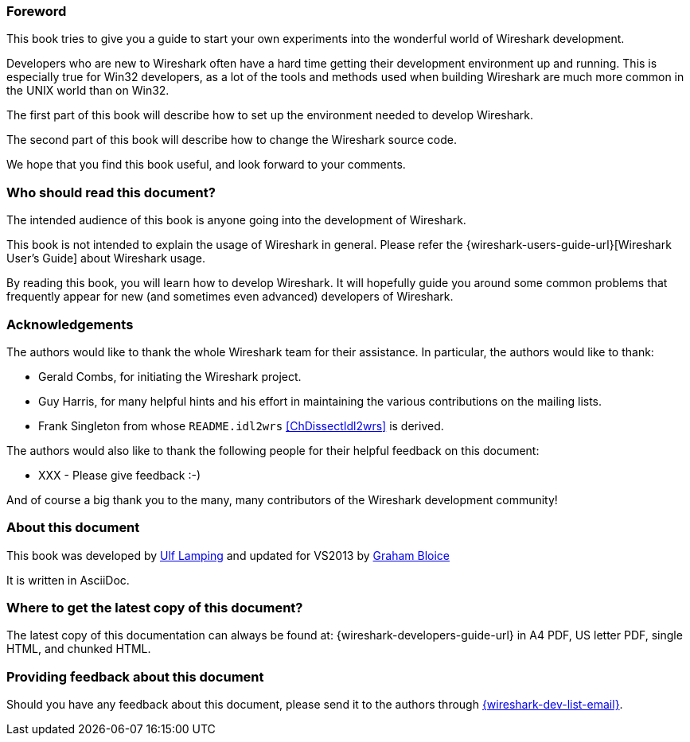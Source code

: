 ++++++++++++++++++++++++++++++++++++++
<!-- WSDG Preface -->
++++++++++++++++++++++++++++++++++++++

[[PreForeword]]

=== Foreword

This book tries to give you a guide to start your own experiments into
the wonderful world of Wireshark development.

Developers who are new to Wireshark often have a hard time getting
their development environment up and running. This is
especially true for Win32 developers, as a lot of the tools and methods
used when building Wireshark are much more common in the UNIX world than
on Win32.

The first part of this book will describe how to set up the environment
needed to develop Wireshark.

The second part of this book will describe how to change the Wireshark
source code.

We hope that you find this book useful, and look forward to your comments.

[[PreAudience]]

=== Who should read this document?

The intended audience of this book is anyone going into the development of
Wireshark.

This book is not intended to explain the usage of Wireshark in general.
Please refer the
{wireshark-users-guide-url}[Wireshark User’s Guide] about Wireshark usage.

By reading this book, you will learn how to develop Wireshark. It will
hopefully guide you around some common problems that frequently appear for
new (and sometimes even advanced) developers of Wireshark.

[[PreAck]]

=== Acknowledgements

The authors would like to thank the whole Wireshark team for their
assistance. In particular, the authors would like to thank:

* Gerald Combs, for initiating the Wireshark project.

* Guy Harris, for many helpful hints and his effort in maintaining
the various contributions on the mailing lists.

* Frank Singleton from whose `README.idl2wrs` <<ChDissectIdl2wrs>> is derived.

The authors would also like to thank the following people for their
helpful feedback on this document:

* XXX - Please give feedback :-)

And of course a big thank you to the many, many contributors of the
Wireshark development community!

[[PreAbout]]

=== About this document

This book was developed by mailto:{wsdg-author-email}[Ulf Lamping]
and updated for VS2013 by mailto:{wsdg-author-email2}[Graham Bloice]

It is written in AsciiDoc.

[[PreDownload]]

=== Where to get the latest copy of this document?

The latest copy of this documentation can always be found at:
{wireshark-developers-guide-url} in A4 PDF, US letter PDF, single HTML,
and chunked HTML.

[[PreFeedback]]

=== Providing feedback about this document

Should you have any feedback about this document, please send it to the
authors through mailto:{wireshark-dev-list-email}[].


